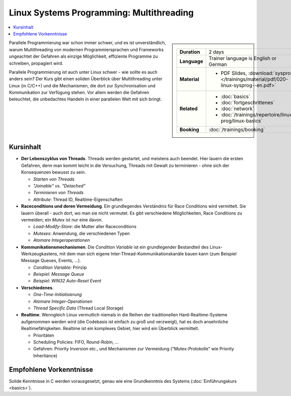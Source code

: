 Linux Systems Programming: Multithreading
=========================================

.. contents::
   :local:

.. sidebar::

   .. list-table::
      :align: left

      * * **Duration**
	* 2 days
      * * **Language**
	* Trainer language is English or German
      * * **Material**
	* * PDF Slides, :download:`sysprog </trainings/material/pdf/020-linux-sysprog--en.pdf>`
      * * **Related**
	* * :doc:`basics`
	  * :doc:`fortgeschrittenes`
	  * :doc:`network`
	  * :doc:`/trainings/repertoire/linux-prog/linux-basics`
      * * **Booking**
	* :doc:`/trainings/booking`


Parallele Programmierung war schon immer schwer, und es ist
unverständlich, warum Multithreading von modernen Programmiersprachen
und Frameworks ungeachtet der Gefahren als einzige Möglichkeit,
effiziente Programme zu schreiben, propagiert wird.

.. image:: salad-mt-small.jpg
   :alt: Applied Multithreading
   :align: right

Parallele Programmierung ist auch unter Linux schwer - wie sollte es
auch anders sein? Der Kurs gibt einen soliden Überblick über
Multithreading unter Linux (in C/C++) und die Mechanismen, die dort
zur Synchronisation und Kommunikation zur Verfügung stehen. Vor allem
werden die Gefahren beleuchtet, die unbedachtes Handeln in einer
parallelen Welt mit sich bringt.

Kursinhalt
----------

* **Der Lebenszyklus von Threads**. Threads werden gestartet, und
  meistens auch beendet. Hier lauern die ersten Gefahren, denn man
  kommt leicht in die Versuchung, Threads mit Gewalt zu terminieren -
  ohne sich der Konsequenzen bewusst zu sein.

  * *Starten von Threads*
  * *"Joinable" vs. "Detached"*
  * *Terminieren von Threads*
  * *Attribute*: Thread ID, Realtime-Eigenschaften

* **Raceconditions und deren Vermeidung**. Ein grundlegendes
  Verständnis für Race Conditions wird vermittelt. Sie lauern
  überall - auch dort, wo man sie nicht vermutet. Es gibt verschiedene
  Möglichkeiten, Race Conditions zu vermeiden; ein *Mutex* ist nur
  eine davon.

  * *Load-Modify-Store*: die Mutter aller Raceconditions
  * *Mutexes*: Anwendung, die verschiedenen Typen
  * *Atomare Integeroperationen*

* **Kommunikationsmechanismen**. Die *Condition Variable* ist ein
  grundlegender Bestandteil des Linux-Werkzeugkastens, mit dem man
  sich eigene Inter-Thread-Kommunikationskanäle bauen kann (zum
  Beispiel Message Queues, Events, ...).

  * *Condition Variable*: Prinzip
  * *Beispiel: Message Queue*
  * *Beispiel: WIN32 Auto-Reset Event*

* **Verschiedenes**.

  * *One-Time-Initialisierung*
  * *Atomare Integer-Operationen*
  * *Thread Specific Data* (Thread Local Storage)

* **Realtime**. Wenngleich Linux vermutlich niemals in die Reihen der
  traditionellen Hard-Realtime-Systeme aufgenommen werden wird (die
  Codebasis ist einfach zu groß und verzweigt), hat es doch
  ansehnliche Realtimefähigkeiten. Realtime ist ein komplexes Gebiet,
  hier wird ein Überblick vermittelt.

  * Prioritäten
  * Scheduling Policies: FIFO, Round-Robin, ...
  * Gefahren: Priority Inversion etc., und Mechanismen zur Vermeidung
    ("Mutex-Protokolle" wie Priority Inheritance)
  
Empfohlene Vorkenntnisse
------------------------

Solide Kenntnisse in C werden vorausgesetzt, genau wie eine
Grundkenntnis des Systems (:doc:`Einführungskurs <basics>`).
